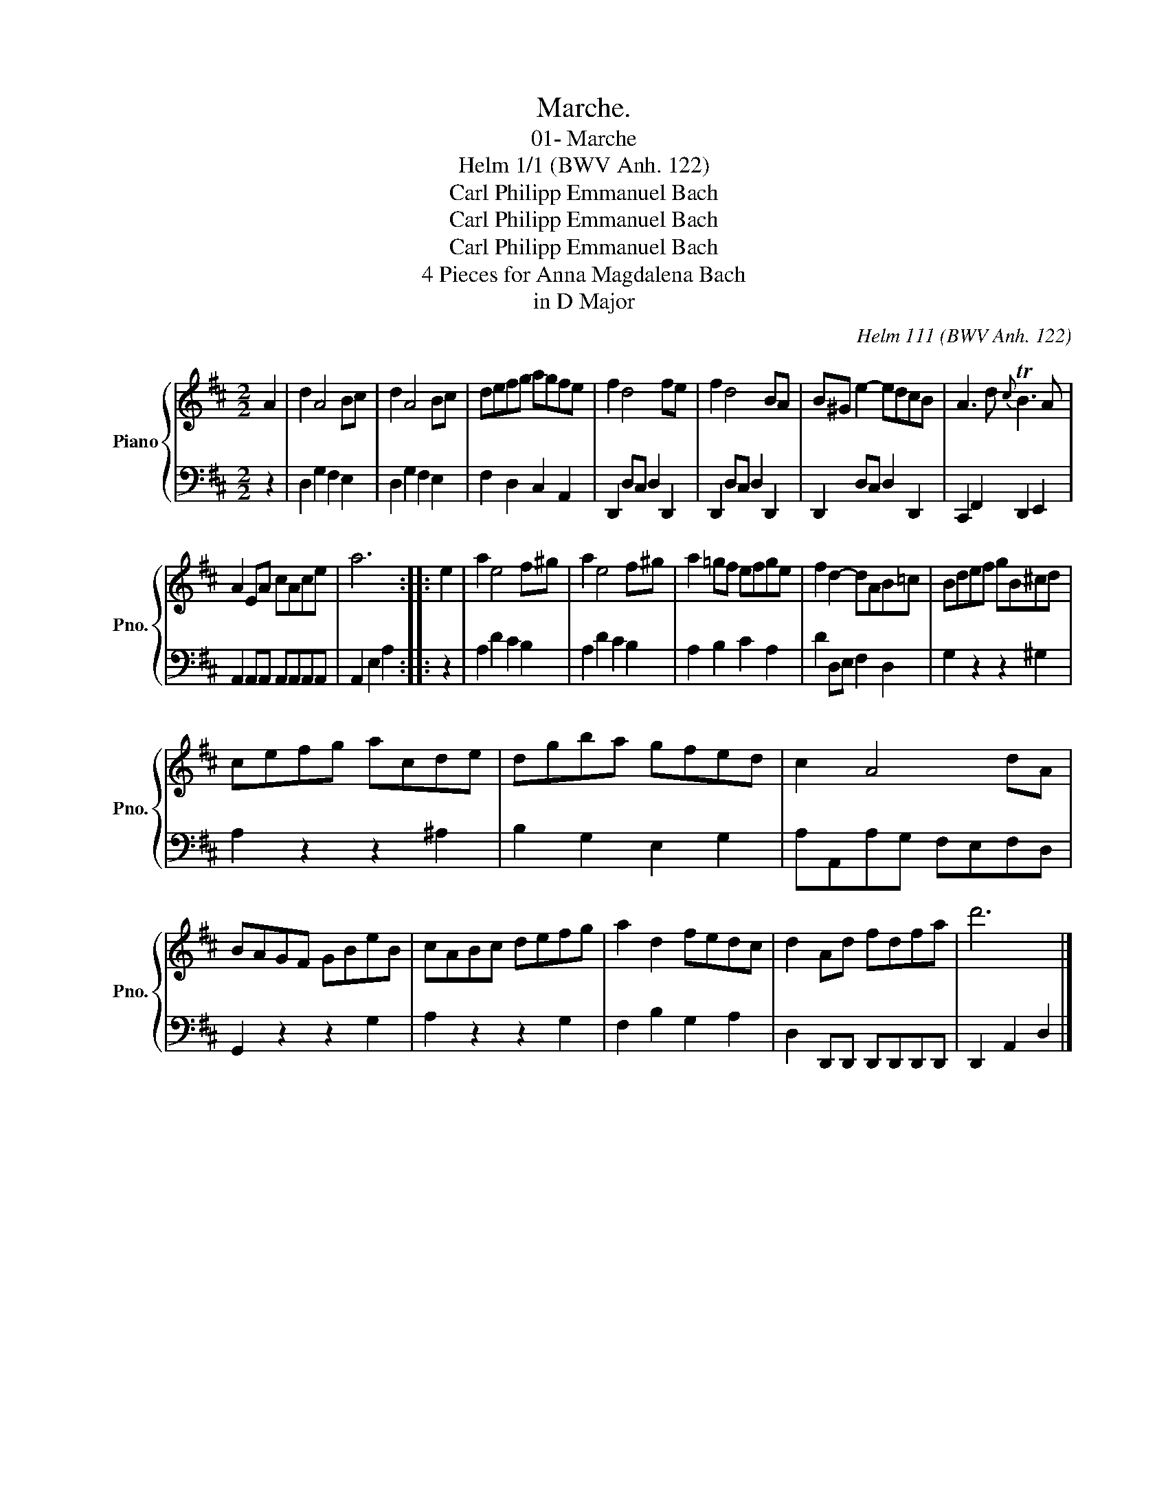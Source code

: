X:1
T:Marche.
T:01- Marche
T:Helm 1/1 (BWV Anh. 122)
T:Carl Philipp Emmanuel Bach
T:Carl Philipp Emmanuel Bach
T:Carl Philipp Emmanuel Bach
T:4 Pieces for Anna Magdalena Bach
T:in D Major
C:Helm 111 (BWV Anh. 122)
%%score { 1 | 2 }
L:1/8
M:2/2
K:D
V:1 treble nm="Piano" snm="Pno."
V:2 bass 
V:1
 A2 | d2 A4 Bc | d2 A4 Bc | defg agfe | f2 d4 fe | f2 d4 BA | B^G e2- edcB | A3 d{c} TB3 A | %8
 A2 EA cAce | a6 :: e2 | a2 e4 f^g | a2 e4 f^g | a2 =gf efge | f2 d2- dAB=c | Bdef gB^cd | %16
 cefg acde | dgba gfed | c2 A4 dA | BAGF GBeB | cABc defg | a2 d2 fedc | d2 Ad fdfa | d'6 |] %24
V:2
 z2 | D,2 G,2 F,2 E,2 | D,2 G,2 F,2 E,2 | F,2 D,2 C,2 A,,2 | D,,2 D,C, D,2 D,,2 | %5
 D,,2 D,C, D,2 D,,2 | D,,2 D,C, D,2 D,,2 | C,,2 F,,2 D,,2 E,,2 | A,,2 A,,A,, A,,A,,A,,A,, | %9
 A,,2 E,2 A,2 :: z2 | A,2 D2 C2 B,2 | A,2 D2 C2 B,2 | A,2 B,2 C2 A,2 | D2 D,E, F,2 D,2 | %15
 G,2 z2 z2 ^G,2 | A,2 z2 z2 ^A,2 | B,2 G,2 E,2 G,2 | A,A,,A,G, F,E,F,D, | G,,2 z2 z2 G,2 | %20
 A,2 z2 z2 G,2 | F,2 B,2 G,2 A,2 | D,2 D,,D,, D,,D,,D,,D,, | D,,2 A,,2 D,2 |] %24

